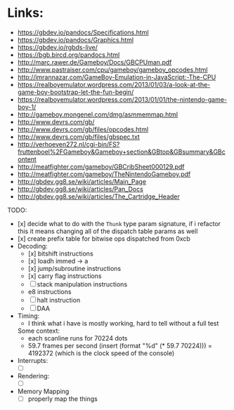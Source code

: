 * Links:
- https://gbdev.io/pandocs/Specifications.html
- https://gbdev.io/pandocs/Graphics.html
- https://gbdev.io/rgbds-live/
- https://bgb.bircd.org/pandocs.html
- http://marc.rawer.de/Gameboy/Docs/GBCPUman.pdf
- http://www.pastraiser.com/cpu/gameboy/gameboy_opcodes.html
- http://imrannazar.com/GameBoy-Emulation-in-JavaScript:-The-CPU
- https://realboyemulator.wordpress.com/2013/01/03/a-look-at-the-game-boy-bootstrap-let-the-fun-begin/
- https://realboyemulator.wordpress.com/2013/01/01/the-nintendo-game-boy-1/
- http://gameboy.mongenel.com/dmg/asmmemmap.html
- http://www.devrs.com/gb/
- http://www.devrs.com/gb/files/opcodes.html
- http://www.devrs.com/gb/files/gbspec.txt
- http://verhoeven272.nl/cgi-bin/FS?fruttenboel%2FGameboy&Gameboy+section&GBtop&GBsummary&GBcontent
- http://meatfighter.com/gameboy/GBCribSheet000129.pdf
- http://meatfighter.com/gameboy/TheNintendoGameboy.pdf
- http://gbdev.gg8.se/wiki/articles/Main_Page
- http://gbdev.gg8.se/wiki/articles/Pan_Docs
- http://gbdev.gg8.se/wiki/articles/The_Cartridge_Header

TODO:
- [x] decide what to do with the ~Thunk~ type param signature, if i refactor this it means changing all of the dispatch table params as well
- [x] create prefix table for bitwise ops dispatched from 0xcb
- Decoding:
  - [x] bitshift instructions
  - [x] loadh immed -> a
  - [x] jump/subroutine instructions
  - [x] carry flag instructions
  - [ ] stack manipulation instructions
  - e8 instructions
  - [ ] halt instruction
  - [ ] DAA 

- Timing:
  - I think what i have is mostly working, hard to tell without a full test
  Some context:
  - each scanline runs for 70224 dots
  - 59.7 frames per second
    (insert (format "%d" (* 59.7 70224))) = 4192372 (which is the clock speed of the console)

- Interrupts:
  - [ ]
- Rendering:
  - [ ]

- Memory Mapping
  - [ ] properly map the things
